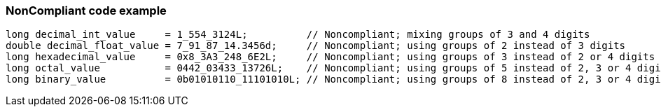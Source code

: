 === NonCompliant code example

[source,text]
----
long decimal_int_value     = 1_554_3124L;          // Noncompliant; mixing groups of 3 and 4 digits
double decimal_float_value = 7_91_87_14.3456d;     // Noncompliant; using groups of 2 instead of 3 digits
long hexadecimal_value     = 0x8_3A3_248_6E2L;     // Noncompliant; using groups of 3 instead of 2 or 4 digits
long octal_value           = 0442_03433_13726L;    // Noncompliant; using groups of 5 instead of 2, 3 or 4 digits.
long binary_value          = 0b01010110_11101010L; // Noncompliant; using groups of 8 instead of 2, 3 or 4 digits.
----
